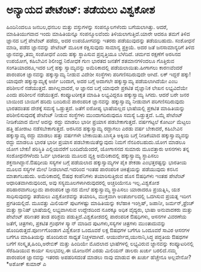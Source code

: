 * ಅನ್ಯಾಯದ ಪೇಟೆಂಟ್: ತಡೆಯಲು ವಿಶ್ವಕೋಶ

ಹಿಂದಿನಿಂದಲೂ ಜನಬಲ,ಧನಬಲ ಮತ್ತು ವಸ್ತುಗಳನ್ನು ಸಂಪನ್ಮೂಲಗಳೆಂದು ಬಗೆಯಲಾಗಿತ್ತು.
ಆದರೆ, ಮಾಹಿತಿಯುಗವಾದ ಇಂದು ಮಾಹಿತಿಯನ್ನೂ ಸಂಪನ್ಮೂಲವೆಂದು ತಿಳಿಯಲಾಗುತ್ತಿದೆ.ಯಾರೇ
ಆದರೂ ತಮಗೆ ತಿಳಿದ ಜ್ಞಾನದ ಬಗ್ಗೆ ಪೇಟೆಂಟ್ ಪಡೆದು, ಅದರ ಉಪಯೋಗವನ್ನು ಇತರರು
ಪಡೆಯುವುದನ್ನು ತಡೆಯಬಹುದು. ಸಂಶೋಧನೆ ಮಾಡಿ, ಪಡೆದ ಜ್ಞಾನವನ್ನು ಪೇಟೆಂಟ್ ಮೂಲಕ
ರಕ್ಷಿಸುವುದು ಸಾಮಾನ್ಯ ಪ್ರಕ್ರಿಯೆ. ಅದರ ಜತೆ ಜನಸಾಮಾನ್ಯರಿಗೆ ತಿಳಿದ
ಜ್ಞಾನವನ್ನು,ತಮ್ಮ ಸಂಶೋಧನೆ ಎಂದು ಹಕ್ಕು ಸ್ಥಾಪಿಸುವ ಪ್ರವೃತ್ತಿಯೂ ಬೆಳೆದಿದೆ. ಚರ್ಮದ
ರಕ್ಷಣೆಗೆ ಅರಸಿನದ ಉಪಯೋಗ, ಕಹಿಬೇವಿನ ಶಿಲೀಂಧ್ರ ನಿರೋಧಕ ಗುಣ ಭಾರತದ ಜನತೆಗೆ
ಶತಮಾನಗಳಿಂದಲೂ ಗೊತ್ತಿರುವ ಸಂಗತಿಯಾದರೂ,ಇದರ ಬಗ್ಗೆ ಹಕ್ಕು ಸ್ವಾಮ್ಯವನ್ನು
ಅಮೆರಿಕಾದಲ್ಲಿ ಪಡೆಯಲಾಯಿತು.ಹೀಗಾಗಲು ಕಾರಣವೆಂದರೆ ಪಾರಂಪರಿಕ ಜ್ಞಾನವನ್ನು
ಹಕ್ಕುಸ್ವಾಮ್ಯ ನೀಡುವ ವಿದೇಶೀ ಸಂಸ್ಥೆಗಳು ಪರಿಗಣಿಸದಿರುವುದೇ ಆಗಿದೆ. ಲಕ್ ಇದ್ದರೆ
ಹಕ್ಕು! ಯಾವುದೇ ಹಕ್ಕುಸ್ವಾಮ್ಯಕ್ಕೆ ಅರ್ಜಿ ಬಂದಾಗ, ಅದರ ಬಗ್ಗೆ ಅದಾಗಲೇ
ಹಕ್ಕುಸ್ವಾಮ್ಯ ಪಡೆಯಲಾಗಿದೆಯೇ ಎಂಬ ಪರಿಶೀಲನೆ ನಡೆಯುತ್ತದೆ. ಹಾಗಿಲ್ಲವಾದರೆ, ಆ
ಜ್ಞಾನದ ಬಗ್ಗೆ ಯಾವುದೇ ಪ್ರಕಟಿತ ವೈಜ್ಞಾನಿಕ ಲೇಖನ ಲಭ್ಯವಿದೆಯೇ ಎಂದು ಪರಿಶೀಲನೆ
ನಡೆಯುತ್ತದೆ. ಕಂಪ್ಯೂಟರೀಕೃತ ಮಾಹಿತಿ ಲಭ್ಯವಿದ್ದರೂ ಹಕ್ಕುಸ್ವಾಮ್ಯ ಸಿಗದು. ಆದರೆ ಬರೇ
ಜನರ ಬಾಯಿಂದ ಬಾಯಿಗೆ ಹರಿದು ಬಂದಿರುವ ಪಾರಂಪರಿಕ ಜ್ಞಾನವನ್ನು ಹಕ್ಕುಸ್ವಾಮ್ಯ ನೀಡುವಾಗ
ಪರಿಗಣಿಸದಿರುವುದು ಭಾರತದಂತಹ ದೇಶಕ್ಕೆ ಸಮಸ್ಯೆ ಒಡ್ಡುತ್ತದೆ. ಜತೆಗೆ ಐರೋಪ್ಯ
ಭಾಷೆಯಲ್ಲದ ಭಾಷೆಯಲ್ಲಿ ಪ್ರಕಟಿತ ಮಾಹಿತಿಯನ್ನು ಪರಿಶೀಲಿಸುವುದಕ್ಕೆ ಪೇಟೆಂಟ್ ನೀಡುವ
ಸಂಸ್ಥೆಗಳು ಮುಂದಾಗದಿರುವುದೂ ಸಮಸ್ಯೆ ಒಡ್ಡುತ್ತದೆ. ಒಮ್ಮೆ ಪೇಟೆಂಟ್ ನೀಡಿಕೆಯಾದ ಮೇಲೆ
ಅದನ್ನು ರದ್ದು ಮಾಡಲು ಭಾರೀ ಪ್ರಯಾಸ ಪಡಬೇಕಾಗುತ್ತದೆ. ವರ್ಷಗಟ್ಟಲೆ ಕೋರ್ಟು ಮೆಟ್ಟಲು
ಹತ್ತಿ ಹೋರಾಟ ನಡೆಸಬೇಕಾಗುತ್ತದೆ. ಅರಸಿನದ ಹಕ್ಕುಸ್ವಾಮ್ಯ ರದ್ದಾಗಲು ಎರಡು ವರ್ಷ
ಬೇಕಾದರೆ, ಕಹಿಬೇವಿನ ಹಕ್ಕುಸ್ವಾಮ್ಯ ರದ್ದು ಮಾಡಲು ಹತ್ತು ವರ್ಷಗಳೇ
ಬೇಕಾಯಿತು.ಬಾಸ್ಮತಿ ಅಕ್ಕಿಯ ಬಗ್ಗೆ ನೀಡಿಕೆಯಾದ ಹಕ್ಕುಸ್ವಾಮ್ಯವನ್ನು ರದ್ದು ಮಾಡಲೂ
ಭಾರತ ಭಾರೀ ಪ್ರಯಾಸ ಪಡಬೇಕಾಯಿತೆನ್ನುವುದು ನಿಮಗೆ ನೆನಪಿರಬಹುದು.ಯೋಗ ಮಾಡಲೂ ಯೋಗ
ಬೇಕು! ಪರಿಸ್ಥಿತಿ ಎಲ್ಲಿಯವರೆಗೆ ಬಂದಿದೆಯೆಂದರೆ, ಯೋಗಾಸನದ ಸುಮಾರು ಮೂವತ್ತಾರು
ಆಸನಗಳು ತನ್ನ ಸಂಶೋಧನೆಗಳೆಂದು ಓರ್ವ ಭಾರತೀಯ ಮೂಲದ ವ್ಯಕ್ತಿ ಅಮೆರಿಕಾದಲ್ಲಿ
ಹಕ್ಕುಸ್ವಾಮ್ಯ ಸ್ಥಾಪಿಸಲು ಶಕ್ತನಾಗಿದ್ದಾನೆ.ಔಷಧೀಯ ಸಸ್ಯಗಳ ಬಗ್ಗೆ ಪಡೆಯಲಾದ
ಹಕ್ಕುಸ್ವಾಮ್ಯಗಳ ಪೈಕಿ ಶೇಕಡಾ ಎಂಭತ್ತರಷ್ಟನ್ನು ಭಾರತೀಯ ಮೂಲದ ಸಸ್ಯಗಳ ಮೇಲೆ
ನೀಡಲಾಗಿದೆ.ಇದರಿಂದ ಇಂತಹ ಪಾರಂಪರಿಕ ಚಿಕಿತ್ಸೆಯನ್ನು ಪಡೆಯುವುದು ಕನಸಿನ ಮಾತಾಗಬಹುದು.
ಅಮೆರಿಕಾದಲ್ಲಿ ಔಷಧ ಕಂಪೆನಿಗಳು ತಯಾರಿಸುತ್ತಿರುವ ಹೊಸ ಔಷಧಿಗಳು ಇಂತಹ ಪೇಟೆಂಟ್
ಆಧಾರಿತವಾಗಿರುವುರಿಂದ, ಅವು ಸಸ್ಯಮೂಲಗಳಾಗಿರುವುದರಲ್ಲಿ ಅಚ್ಚರಿಯೇನೂ ಇಲ್ಲ.ವಿಶ್ವಕೋಶ
ಪರಿಹಾರವಾಗಬಲ್ಲುದು ಪಾರಂಪರಿಕ ಜ್ಞಾನದ ಮೇಲೆ ಹಕ್ಕುಸ್ವಾಮ್ಯ ಸ್ಥಾಪಿಸಲು ಯಾರಾದರೂ
ಪ್ರಯತ್ನಿಸಿ, ಯಶ ಸಾಧಿಸುವುದನ್ನು ತಡೆಯಲು ವಿಶ್ವಕೋಶವನ್ನು ತಯಾರಿಸಿ, ಮುಕ್ತವಾಗಿ
ಅಂತರ್ಜಾಲದಲ್ಲಿ ಒದಗಿಸುವ ಪ್ರಯತ್ನ ಇದೀಗ ಪ್ರಗತಿಯಲ್ಲಿದೆ. ಮೂವತ್ತು ಮಿಲಿಯನ್
ಪುಟಗಳಷ್ಟು ಮಾಹಿತಿಯನ್ನು ಕಲೆಹಾಕಿ ಇಂಗ್ಲಿಷ್, ಜಪಾನೀ, ಜರ್ಮನ್,ಫ್ರೆಂಚ್ ಮತ್ತು
ಸ್ಪಾನಿಷ್ ಭಾಷೆಯಲ್ಲಿ ಲಭ್ಯವಾಗಿಸುವ ಉದ್ದೇಶದಿಂದ ನೂರಕ್ಕೂ ಅಧಿಕ ವೈದ್ಯರು, ಭಾಷಾ
ಅನುವಾದಕರು ಮತ್ತು ಪೇಟೆಂಟ್ ಪರಿಣತರ ತಂಡ ಪರಿಶ್ರಮ ಪಡುತ್ತಿದೆ.ವಿಶ್ವಕೋಶದಲ್ಲಿ
ಪಾರಂಪರಿಕ ಔಷಧಿಗಳು, ಆಸನಗಳ ವಿವರಣೆಯ ಜತೆಗೆ, ಚಿತ್ರಗಳು, ಪ್ರಕಟಿತ ಗ್ರಂಥಗಳ
ಸ್ಕ್ಯಾನ್ ಮಾಡಿದ ಪುಟಗಳು,ಸಸ್ಯಗಳ ಚಿತ್ರಗಳು ಮುಂತಾದುವನ್ನು
ಹೊಂದಿರುತ್ತದೆ.ಪೂರ್ಣಗೊಂಡಾಗ ವಿಶ್ವಕೋಶ ಒಂದೂವರೆ ಲಕ್ಷ ಔಷಧಗಳ ಬಗೆಗೂ ಒಂದೂವರೆ ಸಾವಿರ
ಆಸನಗಳ ಬಗೆಗೂ ಮಾಹಿತಿಯನ್ನು ಹೊಂದಿರುವ ಸಾಧ್ಯತೆ ನಿಚ್ಚಳವಾಗಿದೆ.
ಆಯುರ್ವೇದ,ಯುನಾನಿ,ಸಿದ್ಧ ಪದ್ಧತಿಯ ಔಷಧಗಳ ಬಗೆಗೆ ಸಂಸ್ಕೃತ,ಹಿಂದಿ,ಅರೇಬಿಕ್ ಮತ್ತು
ಹಿಂದಿಯೇ ಮೊದಲಾದ ಭಾಷೆಗಳಲ್ಲಿ ಲಭ್ಯವಿರುವ ಜ್ಙಾನವನ್ನು ಕಂಪ್ಯೂಟರಿನಲ್ಲಿ
ಸೆರೆಹಿಡಿಯುವ ಕಾರ್ಯ ಸುಲಭವಲ್ಲ.ಈ ಯೋಜನೆಗೆ ಎರಡು ಮಿಲಿಯನ್ ಡಾಲರು ಖರ್ಚು
ಬರಲಿದೆ.ನಮ್ಮ ಪಾರಂಪರಿಕ ಜ್ಞಾನವನ್ನು ಇತರರು ಅಪಹರಿಸದಂತೆ ಮಾಡಲು ನಾವು ಮಾಡುವ ಈ
ಖರ್ಚು ಹೆಚ್ಚೇನೂ ಅಲ್ಲವೇನೋ?*ಅಶೋಕ್ ಕುಮಾರ್ ಎ
